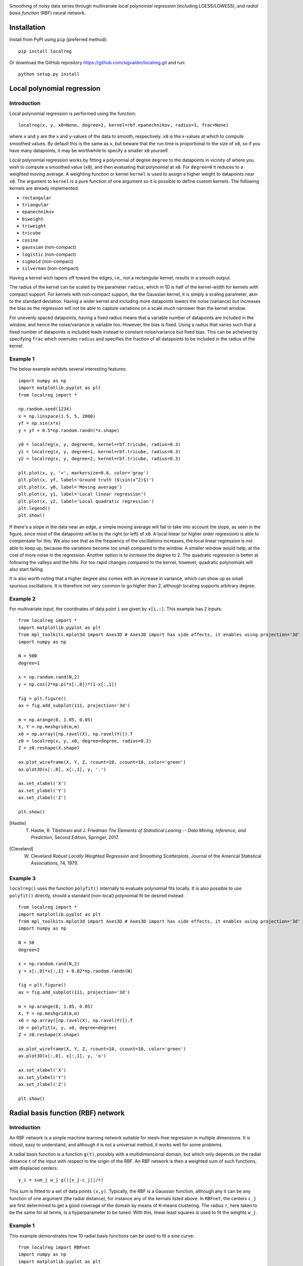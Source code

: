 .. image:: logo.png

.. image:: https://travis-ci.com/sigvaldm/localreg.svg?branch=master
    :target: https://app.travis-ci.com/sigvaldm/localreg

.. image:: https://coveralls.io/repos/github/sigvaldm/localreg/badge.svg?branch=master
    :target: https://coveralls.io/github/sigvaldm/localreg?branch=master

.. image:: https://img.shields.io/pypi/pyversions/localreg.svg
    :target: https://pypi.org/project/localreg

.. image:: https://zenodo.org/badge/185620541.svg
    :target: https://zenodo.org/badge/latestdoi/185620541

Smoothing of noisy data series through multivariate *local polynomial regression* (including LOESS/LOWESS), and *radial basis function* (RBF) neural network.

Installation
------------
Install from PyPI using ``pip`` (preferred method)::

    pip install localreg

Or download the GitHub repository https://github.com/sigvaldm/localreg.git and run::

    python setup.py install

Local polynomial regression
---------------------------

Introduction
~~~~~~~~~~~~
Local polynomial regression is performed using the function::

    localreg(x, y, x0=None, degree=2, kernel=rbf.epanechnikov, radius=1, frac=None)

where ``x`` and ``y`` are the x and y-values of the data to smooth, respectively.
``x0`` is the x-values at which to compute smoothed values. By default this is the same as ``x``, but beware that the run time is proportional to the size of ``x0``, so if you have many datapoints, it may be worthwhile to specify a smaller ``x0`` yourself.

Local polynomial regression works by fitting a polynomial of degree ``degree`` to the datapoints in vicinity of where you wish to compute a smoothed value (``x0``), and then evaluating that polynomial at ``x0``. For ``degree=0`` it reduces to a weighted moving average. A weighting function or kernel ``kernel`` is used to assign a higher weight to datapoints near ``x0``. The argument to ``kernel`` is a pure function of one argument so it is possible to define custom kernels. The following kernels are already implemented:

- ``rectangular``
- ``triangular``
- ``epanechnikov``
- ``biweight``
- ``triweight``
- ``tricube``
- ``cosine``
- ``gaussian`` (non-compact)
- ``logistic`` (non-compact)
- ``sigmoid`` (non-compact)
- ``silverman`` (non-compact)

Having a kernel wich tapers off toward the edges, i.e., not a rectangular kernel, results in a smooth output.

The radius of the kernel can be scaled by the parameter ``radius``, which in 1D is half of the kernel-width for kernels with compact support. For kernels with non-compact support, like the Gaussian kernel, it is simply a scaling parameter, akin to the standard deviation. Having a wider kernel and including more datapoints lowers the noise (variance) but increases the bias as the regression will not be able to capture variations on a scale much narrower than the kernel window.

For unevenly spaced datapoints, having a fixed radius means that a variable number of datapoints are included in the window, and hence the noise/variance is variable too. However, the bias is fixed. Using a radius that varies such that a fixed number of datapoints is included leads instead to constant noise/variance but fixed bias. This can be acheived by specifying ``frac`` which overrules ``radius`` and specifies the fraction of all datapoints to be included in the radius of the kernel.

Example 1
~~~~~~~~~
The below example exhibits several interesting features::

    import numpy as np
    import matplotlib.pyplot as plt
    from localreg import *

    np.random.seed(1234)
    x = np.linspace(1.5, 5, 2000)
    yf = np.sin(x*x)
    y = yf + 0.5*np.random.randn(*x.shape)

    y0 = localreg(x, y, degree=0, kernel=rbf.tricube, radius=0.3)
    y1 = localreg(x, y, degree=1, kernel=rbf.tricube, radius=0.3)
    y2 = localreg(x, y, degree=2, kernel=rbf.tricube, radius=0.3)

    plt.plot(x, y, '+', markersize=0.6, color='gray')
    plt.plot(x, yf, label='Ground truth ($\sin(x^2)$)')
    plt.plot(x, y0, label='Moving average')
    plt.plot(x, y1, label='Local linear regression')
    plt.plot(x, y2, label='Local quadratic regression')
    plt.legend()
    plt.show()

.. image:: examples/basic.png

If there's a slope in the data near an edge, a simple moving average will fail to take into account the slope, as seen in the figure, since most of the datapoints will be to the right (or left) of ``x0``. A local linear (or higher order regression) is able to compensate for this. We also see that as the frequency of the oscillations increases, the local linear regression is not able to keep up, because the variations become too small compared to the window. A smaller window would help, at the cost of more noise in the regression. Another option is to increase the degree to 2. The quadratic regression is better at following the valleys and the hills. For too rapid changes compared to the kernel, however, quadratic polynomials will also start failing.

It is also worth noting that a higher degree also comes with an increase in variance, which can show up as small spurious oscillations. It is therefore not very common to go higher than 2, although localreg supports arbitrary degree.

Example 2
~~~~~~~~~
For multivariate input, the coordinates of data point ``i`` are given by ``x[i,:]``. This example has 2 inputs::

    from localreg import *
    import matplotlib.pyplot as plt
    from mpl_toolkits.mplot3d import Axes3D # Axes3D import has side effects, it enables using projection='3d' in add_subplot
    import numpy as np

    N = 500
    degree=1

    x = np.random.rand(N,2)
    y = np.cos(2*np.pi*x[:,0])*(1-x[:,1])

    fig = plt.figure()
    ax = fig.add_subplot(111, projection='3d')

    m = np.arange(0, 1.05, 0.05)
    X, Y = np.meshgrid(m,m)
    x0 = np.array([np.ravel(X), np.ravel(Y)]).T
    z0 = localreg(x, y, x0, degree=degree, radius=0.2)
    Z = z0.reshape(X.shape)

    ax.plot_wireframe(X, Y, Z, rcount=10, ccount=10, color='green')
    ax.plot3D(x[:,0], x[:,1], y, '.')

    ax.set_xlabel('X')
    ax.set_ylabel('Y')
    ax.set_zlabel('Z')

    plt.show()

.. image:: examples/multivariate.png

.. [Hastie] T. Hastie, R. Tibshirani and J. Friedman *The Elements of Statistical Learing -- Data Mining, Inference, and Prediction*, Second Edition, Springer, 2017.
.. [Cleveland] W. Cleveland *Robust Locally Weighted Regression and Smoothing Scatterplots*, Journal of the Americal Statistical Associations, 74, 1979.

Example 3
~~~~~~~~~
``localreg()`` uses the function ``polyfit()`` internally to evaluate polynomial fits locally. It is also possible to use ``polyfit()`` directly, should a standard (non-local) polynomial fit be desired instead::

    from localreg import *
    import matplotlib.pyplot as plt
    from mpl_toolkits.mplot3d import Axes3D # Axes3D import has side effects, it enables using projection='3d' in add_subplot
    import numpy as np

    N = 50
    degree=2

    x = np.random.rand(N,2)
    y = x[:,0]*x[:,1] + 0.02*np.random.randn(N)

    fig = plt.figure()
    ax = fig.add_subplot(111, projection='3d')

    m = np.arange(0, 1.05, 0.05)
    X, Y = np.meshgrid(m,m)
    x0 = np.array([np.ravel(X), np.ravel(Y)]).T
    z0 = polyfit(x, y, x0, degree=degree)
    Z = z0.reshape(X.shape)

    ax.plot_wireframe(X, Y, Z, rcount=10, ccount=10, color='green')
    ax.plot3D(x[:,0], x[:,1], y, 'o')

    ax.set_xlabel('X')
    ax.set_ylabel('Y')
    ax.set_zlabel('Z')

    plt.show()

.. image:: examples/polyfit.png
 
Radial basis function (RBF) network
-----------------------------------

Introduction
~~~~~~~~~~~~
An RBF network is a simple machine learning network suitable for mesh-free regression in multiple dimensions. It is robust, easy to understand, and although it is not a universal method, it works well for some problems.

A radial basis function is a function ``g(t)``, possibly with a multidimensional domain, but which only depends on the radial distance ``t`` of the input with respect to the origin of the RBF. An RBF network is then a weighted sum of such functions, with displaced centers::

    y_i = sum_j w_j g(||x_j-c_j||/r)

This sum is fitted to a set of data points ``(x,y)``. Typically, the RBF is a Gaussian function, although any it can be any function of one argument (the radial distance), for instance any of the kernals listed above. In ``RBFnet``, the centers ``c_j`` are first determined to get a good coverage of the domain by means of K-means clustering. The radius ``r``, here taken to be the same for all terms, is a hyperparameter to be tuned. With this, linear least squares is used to fit the weights ``w_j``.

Example 1
~~~~~~~~~
This example demonstrates how 10 radial basis functions can be used to fit a sine curve::

    from localreg import RBFnet
    import numpy as np
    import matplotlib.pyplot as plt

    x = np.linspace(0,1,100)
    y = np.sin(2*np.pi*x)

    net = RBFnet()
    net.train(x, y, num=10, radius=0.3)

    plt.plot(x, y, label='Ground truth')
    net.plot_bases(plt.gca(), x, label='Prediction')
    plt.legend()
    plt.show()

.. image:: examples/rbf1.png

The dashed lines plotted using the ``plot_bases`` method are the individual terms in the weighted sum after training. The learning capacity of an RBF network is primarily determined by the number of basis functions, decided by the ``num`` parameter. In this case 10 basis functions makes for a good fit, but data with larger variability and more dimensions may require more basis functions. Other parameters that can be adjusted is the radius of the basis functions, as well as the analytical expression of the radial basis function itself. The radius is in terms of standard deviations of the input points, and is therefore always a number of order of magnitude one. By default Gaussian basis functions are used, but any of the kernels mentioned for local polynomial regression can be specified using the ``rbf`` parameter, as well as custom functions of one argument. Normalization can be turned off using the ``normalize`` argument. In this case the radius has similar magnitude as the input.

Example 2
~~~~~~~~~
This example demonstrates multi-dimensional inputs. Due to the larger variability more basis functions are needed than in example 1. We also do not specify the radius in this case, but allow ``RBFnet`` to use an internal algorithm for choosing the radius that minimizes the RMS error (other error measures may be specified using the ``measure`` parameter). While automatically tuning the radius works well in this example, it must be considered an experimental feature. It is also more time-consuming::

    from localreg import RBFnet, plot_corr
    import numpy as np
    import matplotlib.pyplot as plt
    from mpl_toolkits.mplot3d import Axes3D # Enables 3d-projection 

    x = np.linspace(0,2,30)
    X, Y = np.meshgrid(x, x)

    input = np.array([X.ravel(), Y.ravel()]).T
    x, y = input.T
    z = y*np.sin(2*np.pi*x)

    net = RBFnet()
    net.train(input, z, num=50)
    z_hat = net.predict(input)

    fig = plt.figure()
    ax = fig.add_subplot(111, projection='3d')
    ax.plot_wireframe(X, Y, z.reshape(X.shape), rcount=20, ccount=20)
    ax.plot_surface(X, Y, z_hat.reshape(X.shape), alpha=0.5, color='green')
    plt.show()

    fig, ax = plt.subplots()
    plot_corr(ax, z, z_hat)
    plt.show()

.. image:: examples/rbf2a.png
.. image:: examples/rbf2b.png

The figures show excellent agreement between the true and predicted data. In the first plot the wirefram is the true data, whereas the surface is the predicted data. The function ``plot_corr`` is handy to visualize the agreement between true and predicted data.

When using multi-dimensional data normalization becomes more important. If the input variables have different standard deviation, e.g., if they are variables of entirely different physical dimensions, it will be difficult to adapt the network with few basis functions of radial shape, because it will be difficult to resolve the details in the "small" axes while spanning the data in the "large" axes. Normalization make the spread along the axes more comparable.

Example 3
~~~~~~~~~
Localreg comes with several error metrics for quantifying the error:

- ``rms_error``
- ``rms_rel_error``
- ``max_abs_error``
- ``max_rel_error``
- ``mean_abs_error``
- ``mean_rel_error``
- ``error_bias``
- ``rel_error_bias``
- ``error_std``
- ``rel_error_std``

This example demonstates a couple of these, as well as a special modification to the least squares algorithm available in ``RBFnet``::

    from localreg import RBFnet
    from localreg.metrics import rms_error, rms_rel_error
    from frmt import print_table
    import matplotlib.pyplot as plt
    import numpy as np

    x = np.linspace(0,0.49,100)
    y = np.tan(np.pi*x)+1

    net = RBFnet()

    net.train(x, y, radius=1)
    y_hat0 = net.predict(x)

    net.train(x, y, radius=1, relative=True)
    y_hat1 = net.predict(x)

    print_table(
        [[''            , 'RMSE'              , 'RMSRE'                  ],
         ['Normal LLS'  , rms_error(y, y_hat0), rms_rel_error(y , y_hat0)],
         ['Relative LLS', rms_error(y, y_hat1), rms_rel_error(y , y_hat1)]]
    )

    plt.figure()
    plt.plot(x, y, label='Ground truth')
    plt.plot(x, y_hat0, label='Normal LLS')
    plt.plot(x, y_hat1, label='Relative LLS')
    plt.legend()
    plt.show()

Output::

                  RMSE  RMSRE 
    Normal LLS    0.65  0.17  
    Relative LLS  1.14  0.0457

.. image:: examples/rbf3.png

This example fits the data to a tan-function, which becomes very large towards the right edge. Linear least squares (LLS) algorithms solves the so-called normal equations, which is equivalent to minimizing the squared sum of residuals or the root-mean-square (RMS) of the error. When the data spans a large range, the error can quickly become very large for the smaller values, because the algorithm optimizes the errors in absolute terms. In this example, the linear least squares algorithm makes a poor (and oscialltory) prediction of smaller values, because the absolute error in the larger values are made smaller that way. However, when working on data spanning several orders of magnitude, the relative error is often more important. By training with ``relative=True``, the normal equations are preconditioned such that the root-mean-square of the relative errors (RMSE) are minimized instead of RMSE.
